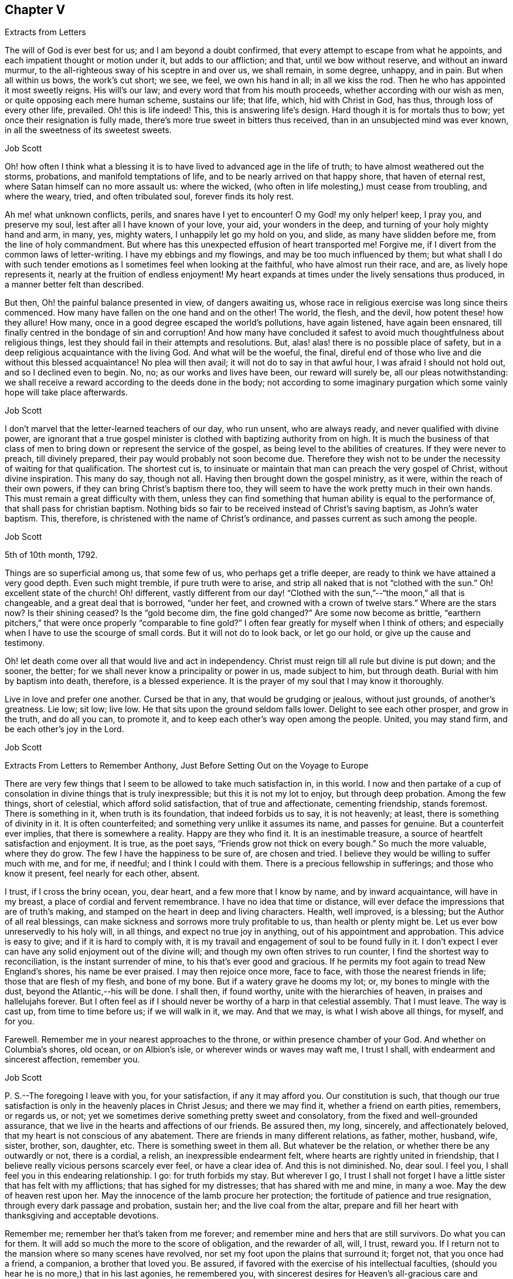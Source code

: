 == Chapter V

Extracts from Letters

The will of God is ever best for us; and I am beyond a doubt confirmed,
that every attempt to escape from what he appoints,
and each impatient thought or motion under it, but adds to our affliction; and that,
until we bow without reserve, and without an inward murmur,
to the all-righteous sway of his sceptre in and over us, we shall remain, in some degree,
unhappy, and in pain.
But when all within us bows, the work`'s cut short; we see, we feel,
we own his hand in all; in all we kiss the rod.
Then he who has appointed it most sweetly reigns.
His will`'s our law; and every word that from his mouth proceeds,
whether according with our wish as men, or quite opposing each mere human scheme,
sustains our life; that life, which, hid with Christ in God, has thus,
through loss of every other life, prevailed.
Oh! this is life indeed!
This, this is answering life`'s design.
Hard though it is for mortals thus to bow; yet once their resignation is fully made,
there`'s more true sweet in bitters thus received,
than in an unsubjected mind was ever known, in all the sweetness of its sweetest sweets.

Job Scott

Oh! how often I think what a blessing it is to have
lived to advanced age in the life of truth;
to have almost weathered out the storms, probations, and manifold temptations of life,
and to be nearly arrived on that happy shore, that haven of eternal rest,
where Satan himself can no more assault us: where the wicked,
(who often in life molesting,) must cease from troubling, and where the weary, tried,
and often tribulated soul, forever finds its holy rest.

Ah me! what unknown conflicts, perils, and snares have I yet to encounter!
O my God! my only helper! keep, I pray you, and preserve my soul,
lest after all I have known of your love, your aid, your wonders in the deep,
and turning of your holy mighty hand and arm, in many, yes, mighty waters,
I unhappily let go my hold on you, and slide, as many have slidden before me,
from the line of holy commandment.
But where has this unexpected effusion of heart transported me!
Forgive me, if I divert from the common laws of letter-writing.
I have my ebbings and my flowings, and may be too much influenced by them;
but what shall I do with such tender emotions as
I sometimes feel when looking at the faithful,
who have almost run their race, and are, as lively hope represents it,
nearly at the fruition of endless enjoyment!
My heart expands at times under the lively sensations thus produced,
in a manner better felt than described.

But then, Oh! the painful balance presented in view, of dangers awaiting us,
whose race in religious exercise was long since theirs commenced.
How many have fallen on the one hand and on the other!
The world, the flesh, and the devil, how potent these! how they allure!
How many, once in a good degree escaped the world`'s pollutions, have again listened,
have again been ensnared, till finally centred in the bondage of sin and corruption!
And how many have concluded it safest to avoid much thoughtfulness about religious things,
lest they should fail in their attempts and resolutions.
But, alas! alas! there is no possible place of safety,
but in a deep religious acquaintance with the living God.
And what will be the woeful, the final,
direful end of those who live and die without this blessed acquaintance!
No plea will then avail; it will not do to say in that awful hour,
I was afraid I should not hold out, and so I declined even to begin.
No, no; as our works and lives have been, our reward will surely be,
all our pleas notwithstanding:
we shall receive a reward according to the deeds done in the body;
not according to some imaginary purgation which some vainly hope will take place afterwards.

Job Scott

I don`'t marvel that the letter-learned teachers of our day, who run unsent,
who are always ready, and never qualified with divine power,
are ignorant that a true gospel minister is clothed
with baptizing authority from on high.
It is much the business of that class of men to bring
down or represent the service of the gospel,
as being level to the abilities of creatures.
If they were never to preach, till divinely prepared,
their pay would probably not soon become due.
Therefore they wish not to be under the necessity of waiting for that qualification.
The shortest cut is,
to insinuate or maintain that man can preach the very gospel of Christ,
without divine inspiration.
This many do say, though not all.
Having then brought down the gospel ministry, as it were,
within the reach of their own powers, if they can bring Christ`'s baptism there too,
they will seem to have the work pretty much in their own hands.
This must remain a great difficulty with them,
unless they can find something that human ability is equal to the performance of,
that shall pass for christian baptism.
Nothing bids so fair to be received instead of Christ`'s saving baptism,
as John`'s water baptism.
This, therefore, is christened with the name of Christ`'s ordinance,
and passes current as such among the people.

Job Scott

5th of 10th month, 1792.

Things are so superficial among us, that some few of us, who perhaps get a trifle deeper,
are ready to think we have attained a very good depth.
Even such might tremble, if pure truth were to arise,
and strip all naked that is not "`clothed with the sun.`"
Oh! excellent state of the church!
Oh! different,
vastly different from our day! "`Clothed with the
sun,`"--"`the moon,`" all that is changeable,
and a great deal that is borrowed, "`under her feet,
and crowned with a crown of twelve stars.`"
Where are the stars now?
Is their shining ceased?
Is the "`gold become dim, the fine gold changed?`"
Are some now become as brittle,
"`earthern pitchers,`" that were once properly "`comparable to fine gold?`"
I often fear greatly for myself when I think of others;
and especially when I have to use the scourge of small cords.
But it will not do to look back, or let go our hold, or give up the cause and testimony.

Oh! let death come over all that would live and act in independency.
Christ must reign till all rule but divine is put down; and the sooner, the better;
for we shall never know a principality or power in us, made subject to him,
but through death.
Burial with him by baptism into death, therefore, is a blessed experience.
It is the prayer of my soul that I may know it thoroughly.

Live in love and prefer one another.
Cursed be that in any, that would be grudging or jealous, without just grounds,
of another`'s greatness.
Lie low; sit low; live low.
He that sits upon the ground seldom falls lower.
Delight to see each other prosper, and grow in the truth, and do all you can,
to promote it, and to keep each other`'s way open among the people.
United, you may stand firm, and be each other`'s joy in the Lord.

Job Scott

Extracts From Letters to Remember Anthony, Just Before Setting Out on the Voyage to Europe

There are very few things that I seem to be allowed to take much satisfaction in,
in this world.
I now and then partake of a cup of consolation in divine things that is truly inexpressible;
but this it is not my lot to enjoy, but through deep probation.
Among the few things, short of celestial, which afford solid satisfaction,
that of true and affectionate, cementing friendship, stands foremost.
There is something in it, when truth is its foundation, that indeed forbids us to say,
it is not heavenly; at least, there is something of divinity in it.
It is often counterfeited; and something very unlike it assumes its name,
and passes for genuine.
But a counterfeit ever implies, that there is somewhere a reality.
Happy are they who find it.
It is an inestimable treasure, a source of heartfelt satisfaction and enjoyment.
It is true, as the poet says, "`Friends grow not thick on every bough.`"
So much the more valuable, where they do grow.
The few I have the happiness to be sure of, are chosen and tried.
I believe they would be willing to suffer much with me, and for me, if needful;
and I think I could with them.
There is a precious fellowship in sufferings; and those who know it present,
feel nearly for each other, absent.

I trust, if I cross the briny ocean, you, dear heart, and a few more that I know by name,
and by inward acquaintance, will have in my breast,
a place of cordial and fervent remembrance.
I have no idea that time or distance,
will ever deface the impressions that are of truth`'s making,
and stamped on the heart in deep and living characters.
Health, well improved, is a blessing; but the Author of all real blessings,
can make sickness and sorrows more truly profitable to us,
than health or plenty might be.
Let us ever bow unreservedly to his holy will, in all things,
and expect no true joy in anything, out of his appointment and approbation.
This advice is easy to give; and if it is hard to comply with,
it is my travail and engagement of soul to be found fully in it.
I don`'t expect I ever can have any solid enjoyment out of the divine will;
and though my own often strives to run counter,
I find the shortest way to reconciliation, is the instant surrender of mine,
to his that`'s ever good and gracious.
If he permits my foot again to tread New England`'s shores, his name be ever praised.
I may then rejoice once more, face to face, with those the nearest friends in life;
those that are flesh of my flesh, and bone of my bone.
But if a watery grave he dooms my lot; or, my bones to mingle with the dust,
beyond the Atlantic,--his will be done.
I shall then, if found worthy, unite with the hierarchies of heaven,
in praises and hallelujahs forever.
But I often feel as if I should never be worthy of a harp in that celestial assembly.
That I must leave.
The way is cast up, from time to time before us; if we will walk in it, we may.
And that we may, is what I wish above all things, for myself, and for you.

Farewell.
Remember me in your nearest approaches to the throne,
or within presence chamber of your God.
And whether on Columbia`'s shores, old ocean, or on Albion`'s isle,
or wherever winds or waves may waft me, I trust I shall,
with endearment and sincerest affection, remember you.

Job Scott

P+++.+++ S.--The foregoing I leave with you, for your satisfaction, if any it may afford you.
Our constitution is such,
that though our true satisfaction is only in the heavenly places in Christ Jesus;
and there we may find it, whether a friend on earth pities, remembers, or regards us,
or not; yet we sometimes derive something pretty sweet and consolatory,
from the fixed and well-grounded assurance,
that we live in the hearts and affections of our friends.
Be assured then, my long, sincerely, and affectionately beloved,
that my heart is not conscious of any abatement.
There are friends in many different relations, as father, mother, husband, wife, sister,
brother, son, daughter, etc.
There is something sweet in them all.
But whatever be the relation, or whether there be any outwardly or not,
there is a cordial, a relish, an inexpressible endearment felt,
where hearts are rightly united in friendship,
that I believe really vicious persons scarcely ever feel, or have a clear idea of.
And this is not diminished.
No, dear soul.
I feel you, I shall feel you in this endearing relationship.
I go: for truth forbids my stay.
But wherever I go,
I trust I shall not forget I have a little sister that has felt with my afflictions;
that has sighed for my distresses; that has shared with me and mine, in many a woe.
May the dew of heaven rest upon her.
May the innocence of the lamb procure her protection;
the fortitude of patience and true resignation, through every dark passage and probation,
sustain her; and the live coal from the altar,
prepare and fill her heart with thanksgiving and acceptable devotions.

Remember me; remember her that`'s taken from me forever;
and remember mine and hers that are still survivors.
Do what you can for them.
It will add so much the more to the score of obligation, and the rewarder of all, will,
I trust, reward you.
If I return not to the mansion where so many scenes have revolved,
nor set my foot upon the plains that surround it; forget not, that you once had a friend,
a companion, a brother that loved you.
Be assured, if favored with the exercise of his intellectual faculties,
(should you hear he is no more,) that in his last agonies, he remembered you,
with sincerest desires for Heaven`'s all-gracious care and protection over you.
And when I am gone forever, though the tear be wiped from your eye,
live in your heart the never dying friendship; and let the evidence of its immortality,
flow down upon his tender and bereaved offspring.

Job Scott

I rejoice with joy unspeakable, and, in the depth of gratitude, I bless my God,
that this day, while I was steadfastly endeavoring to stand faithful,
and keep my foot on all that would divert from his counsel, he has, in a way unexpected,
given me the victory, and bruised Satan under me.
My trials have been many and various.
Almost every way that could be conceived, has my path been straitened.
On the right hand and left, the lion has roared.
My friends have felt little of my anxiety.
Joseph`'s brethren saw the bitterness of his soul, and had no compassion;
mine have seemed to have very little sight or sense of my deep probations.
Perhaps my God left them to insensibility for my trial and improvement.
May they be gathered into that, wherein nothing will be laid to their charge.
May the blessings of Heaven be showered upon them, as they draw near, and wait for them.
My heart feels nothing of unfriendly resentment.
Though my passage be lengthened by their delayings;
though I see tremendous roarings of the elements, that might have been avoided; or,
though the waves should close upon me forever,
I pray the God and Father of our Lord Jesus Christ, to be with, comfort,
and preserve them.

Job Scott

To Daniel Anthony, and Family

Boston, 28th of 11th month, 1792.

Dear parents, sisters etc.,

I am well and cheerful, at Boston;
expect Thomas Arnold and Smith Brown will leave me this morning, and return home.
The ship sails not till next third-day; perhaps not then.
I expect to go to Lynn tomorrow or next day, and may stay till second-day.
I feel for you.
There is a possibility, and is there not a danger of too great sensibility of oppressive,
injurious, or overbearing treatment?
Is it not best to submit all to God, trust firmly in him,
and think as well as possible of all,
especially all who have really some good things found in them?
"`Father, forgive them,`" etc.,
is the language at heart feelingly and sincerely of everyone that
is Christ`'s. It is comfort to him who feels the disposition;
and it gives him the best of all victories, over his enemies.
"`Amor omnia vincit.`"
"`Love conquers all things.`"
It is the mark of discipleship; the saint`'s cement among themselves;
and their conquest over the very spirit of oppression.
A word to the wise is enough.
I rejoice that this great lesson is in good degree learned by several of you,
whom I dearly love; but we need often to learn it over, and get deeper in it;
for nature is revolting back to its old bias and feelings.
I very sincerely wish you the enjoyment of Heaven`'s best and richest blessings,
and commending you all to God, with fullness of unabated affection, remain yours, etc.,

Job Scott

To Daniel Anthony, and Family

Boston, 4th of 12th month, 1792.

Dear father, etc.,

Yesterday I returned from Lynn, where I went on sixth-day last.
Friends there and here are mostly well; so am I, and more cheerful than I expected,
though I feel like "`a worm and no man.`"
My mouth was not opened in their large meeting at Lynn.
I don`'t find that my will ordered it, but believe it was ordered well.
Mark and captain Glover say, the ship will sail tomorrow, wind and weather favoring.
Its name is the Mercury.
I have no doubt of comfortable accommodations on the passage.
No great things are needful for me.
Give my love to father Scott, and tell him I have thought much of him, since I left home,
and wish him comfort in his old age, and a mind truly resigned.
May the Lord be with him.

And dear parents,
I feel desirous to express a willingness that you should
avail yourselves of every advantage on the place,
which you think will not injure the estate.
I don`'t know that mentioning this can be of any use, but it rested with me.

Live all in love; speak kindly and tenderly to each other.
Soft expressions turn away wrath, and endear friendship.
Trust in God.
It is not formality, or words of course, to say, he is a never-failing helper.
Have recourse to his all-sufficiency, and readiness to assist, on every trying occasion.
I would trust in him, even though he were to slay me;
even if my own imprudence were to plunge me into sorrow and difficulty.
I have none in heaven or earth to rely upon besides him.

Men are almost ever changing.
The man most attached to us today, tomorrow may set up a cry against us;
may undermine and forsake us; may speak fairly to us, and retain our confidence,
yet treacherously and slyly insinuate something against us.
On the other hand, one that even seems to persecute us, and delight to oppress,
may pluck us out of difficulty; may soften, relent, and kindly embrace us.
Let then our eye be to him, who turns hearts "`as streams in the south.`"
Let us not be too much pleased with the smile of mortals,
nor let their sourest frowns depress, or in any degree perplex or vex us.
Let us not think them much the better for favoring, nor much the worse for opposing us.
God teaches us, if we are docile, in all these things, to see him,
the only ground and source of stability, goodness, and consolation,
and to despair of it from every other quarter.
Here he becomes our "`all in all.`"
Here, we become "`complete in him.`"
Here we repose secure, above the fear of contingencies,
(except as influenced by our own deviations,) and rest satisfied in ourselves,
through the aid of Omnipotence, beyond the noise and strife of archers.

Don`'t forget me in any of my painful peregrinations.
I trust you will not be forgotten by me.
I feel you near, in endeared relationship,
and that not confined to the outward connection; the best of it is invisible.
Many waters cannot quench, nor floods drown, nor time, I trust, nor distance, erase it.
I don`'t feel as if I was straining points, or trying to exceed reality,
and living sensation.
It is but the effusions of the heart I am expressing; and these need no decoration.
From the heart they flow sincerely; and therefore I rely upon it,
they will find their counterpart in yours;
and that we shall live in each other`'s remembrance.
And may the arms of Omnipotence sustain us.

Let me hear from you as soon and as often as you well can, and inform me your state,
and material occurrences; and how it is with all my dear little motherless, and now,
as it were, fatherless children.
But have they not fathers and mothers provided?
Yes: blessed forever be the name of the Lord.
He is rich in mercy, and plenteous in provision for his servants.
My very soul is humbled in me; my heart affects my eyes, in contemplation of his goodness.
I feel no worthiness in me, of the many favors vouchsafed.
"`With my staff, (said Jacob,) I passed over this Jordan,`" etc.
Oh! the passage at Jordan!
Oh! the probation, at the river of judgment!
God only knows the provings and perils of his people.
They are judged of very superficially by thousands, who assume the seat of judgment;
who think they know; and who even can with the left hand,
fling stones to a hair`'s breadth, and not miss.
And yet, alas! they know not how he proves his at Massah,
nor after what sort he strives with them at the waters of Meribah.
What you know of these things, my dear relatives, under that roof,
in your own experience and provings, know for yourselves; and God also knowing them,
be therewith content.
He sees every falling tear; and every sigh his holy ear will hear;
and our safety in tribulation may be much greater, in hidden obscurity,
veiled from the penetration of mortals, than in exposure to their notice and caressings.

I have much exceeded the length of my expectations;
and in near and affectionate remembrance, I here may close,
wishing you the blessings of Heaven, and a hearty and fervent farewell.
Yours, etc.

Job Scott

P+++.+++ S.--My love to Friends.
I expect to sail in a day or two.
The Lord on high is mightier than the sound of many waters.

To Remember Anthony, Providence

Boston, 12th month 4th, 1792.

Beloved sister,

Though I feel you included in the address of my heart this day to our dear parents,
and also the rest of my dear sisters and brothers,
yet I may express my desires for your firm unshaken reliance on All-sufficient Goodness.
Rich in mercy towards you, has been the infinite Jehovah,
and if he yet lead you through straits, perils, sinkings, and deep probations,
Oh! trust in him forever, and do not allow his wonders ever to be forgotten.
His arm has been made bare for your deliverance.
The sea has been divided for your passage;
you have trod on dry ground through the midst thereof.
"`Jordan was driven back.
The mountains skipped like rams,`" etc.
Hold fast, therefore, the beginning of your faith and reliance steadfast to the end,
and then I trust he will be with you through all.

Be good to Ruthy and James; but not too good.
Indulgence may ruin them.
Don`'t cast away your little James in adopting his little sister.
You accepted her at last with open and broken heart.
Have her therefore as your own, till I return, if I ever do so, if not, keep her.
If I return, keep her, or return her, according to your good pleasure.
Have an eye to all her brothers and sisters.
Watch over and advise them for their good.
Write to them, and desire father, Joseph, Richard, and Alice, to write to them.
Keep up the acquaintance and affection.
Encourage them to learn, and when they can write,
encourage them to write to you and the family,
and to tuck a line in for me when some of you are writing one.
And let me hear from you by a line,
and tell my dear brothers and sisters a line from them will be truly acceptable.
Tell dear sister Alice I crave her kind care and attention to the dear children.
Don`'t forget my dear old father; be good to him, be kind to him, you and all of you,
and make him comfortable.
I trust you will be faithful in this, and I rejoice in the confidence of it.
May his old age be happy!
May his knowledge of God be increased,
and the blessing of Heaven be on you for your kindness to him.
Teach the children to love and respect him.
Teach them civility to all persons, and tenderness to all creatures.

I enclose a little piece called The Birds`' Nest, in substance,
from a book entitled The Children`'s Friend.
If you think it will inspire compassion into their hearts, let them hear it,
or have a copy of it.
The verses On a Child in the Cradle, I took from the same book.
My simplicity may excite a smile, but truly my heart was touched in reading them;
so I copied them for you.
They may be better for the children to learn, than some that children do learn.
I desire you to do a little at teaching them to read.
I hope you may not be a loser by any care bestowed on them.
But above all bring them along in the nurture and admonition of the Lord.

My dear love to all my children, and to my two little sisters.
Bid them be good girls.

Dwell deep in the holy root, and therein you will,
as is your brother`'s ardent wish for you, dear sister, fare well.
Your affectionate brother and friend in the travail of the gospel,

Job Scott

To Daniel Anthony and Family, Providence

Dunkirk, 7th of 1st month, 1793.

Dear father, mother, etc.

Having, through the kind providence of a gracious God, arrived safe here,
the day before yesterday, I now give you an account of my voyage.
We sailed from Boston 5th of last month, and I got here the 5th of this.
The ship had not, till just now, got into harbour.
The very first night from Boston, the cry was, "`All hands ahoy.`"
They were soon all on deck, and the ship put about to return to the harbour;
for she proved very leaky; and the leak rapidly increasing, that is,
from 100 to 600 strokes an hour, in the course of a few hours.
The captain, mates, and crew, were alarmed.
But she soon leaked less on this tack; and they put about again, and stood out to sea.
She still leaked much when put about;
next day the captain and several men searched on the outside,
but could not find the leak.
After awhile it moderated,
when returning cheerfulness glowed in the countenances of captain, mates, and men.

Sixth-day, 7th of the month, the leak greatly increased, to near 1,000 strokes an hour.
Sadness again resumed its empire over the countenances of the crew.
The captain knew not what to do.
At length, he put about again, and sailed homeward.
The weather was pretty rugged all the time of this increasing leak,
and part of the time stormy.
After awhile the captain had a hole cut through the second deck,
and searched inside for the leak, and soon found it,
being an open augur bole of about an inch and half augur, at the ship`'s stern,
so high up as not to leak constantly.
This being stopped, the number of strokes was soon reduced to 25 an hour.
Oh! what a change of countenance this wrought.
All soon seemed as if they had forgotten all their sorrows.
They put ship about, and went to sea in earnest.

Second-day 10th of the month, the wind arose,
and roared tremendously all night and all next day and night.
The men tied up the sails, lashed the helm, and lay to,
or let the ship drift in the wind and waves.
About the middle of the time,
the captain said he had not seen so violent a gale
of so long continuance for eight years.
So said the rest.
All said it was truly terrible, but we had sea room enough--a great consolation.
It stormed near all the time; but most violently the last night.
This night, I assure you, the storm and wind were dreadful.
Fowls died; the one sheep, though between decks, nearly died; several spars broke loose,
and were lost, though pretty strongly lashed; and a good new whale boat on deck,
well lashed, was much broken.

Oh! the rising surges of the breaking, foaming waves!
Oh! the rocking, pitching, rolling, of our ship!
I thought of Addison.
"`When wave on wave, and gulf on gulf, overcame the pilot`'s art.`"
But as the scene was new to me, my description may be thought to border upon exaggeration.
However, blessed be the Strength of Israel, my only hope, my only stay, I felt resigned,
and stilled and stayed through all; though very little light shined sensibly on my heart,
now, or at all during the whole voyage.
But I saw God`'s wonder in the mighty waters.
It seemed at times as if the briny waves would soon swallow us up;
yet I never really lost my confidence,
for all this was no more than for months I had firmly expected to meet with.
You know it was sealed on my soul, that the loud roar of wind,
and the dread rolling of the waves, would awfully attend my passage.
And now indeed it proved my hold on Heaven.
I said in my heart, It is the Lord; let him fulfill his purposes.
Let him do just what he will with me, in time and in eternity.
Nothing else beside his holy will can ever be good for me;
and why should I wish even the most disagreeable parts of it averted, mitigated,
or shortened.
I thought I had had his holy promise who cannot lie,
that I should live through these dreadful tossings on the bosom of the ocean,
and once more set my foot on firm ground, yes, bless his holy name,
in wonders yet to come on shore.

I cannot say, I had no reasonings in regard to the divine superintendency;
but I well remembered the clearness of prospect wherein I had,
even before I went into Connecticut, seen this dispensation on the ocean.
I also livingly remembered the holy warmth, energy,
and assurance that attended the promise of safety through all;
and though it was now the divine will that the evidence
of divine things should be low in my mind,
yet I could not cast away my confidence.
Indeed, low as the evidence was now as to Deity itself,
I yet seemed almost or quite certain, that if the Lord lives,
and if I had ever known his holy word at all, I surely had had it, and might rely on it,
in this instance.
Here my foot fixed; and my all I surrendered up to his disposal,
not once wishing myself on shore, nor in another vessel:
for I never had even hoped to escape this tempest, for good part of a year before.

Fourth-day, 12th, about noon we got under sail again,
though still the roar of elements with awfulness remained.
We got on slowly for about twelve days from Boston, then had good, fresh, fair winds,
and made good speed, till we got soundings in the English Channel.
Second-day, 31st, afternoon, we made the Lizard.
Third-day, 1st month 1st, 1793, soon after midnight, just as new-year commenced,
we had another fresh strong gale, with rain till near night this day.
This was awful, but trifling to the other.
After this, calms and contrary winds, and, about Calais, contrary tides detained us.
At length we cast anchor, on seventh-day, the 5th, just a month from Boston,
not in the road, but about four miles from the harbour.
Anxious to be with Friends next day at meeting,
I went on board a pilot boat among Flemmings and French, all strangers,
and got safe to dear William Rotch`'s, where I now write, and am very kindly entertained:
he and his family all well.
Benjamin and wife in London.

We had scarcely any sunshine the whole passage, but much wet.
I never was very sea-sick, yet scarcely ever ate with much relish;
I seldom wished to eat at all, but ate to live, and ate enough to nearly keep my flesh.
Slept almost not at all, many nights: on the whole,
I might sleep a third of what was usual,--I think not more.
The ship rolled abundantly.
I feel and see the motion yet disagreeably.
The house seems going up and down continually, but I am otherwise very well,
and have been throughout.
I have great satisfaction in being here.
Was at meeting yesterday, and rejoiced in moderation,
in hopes the spring of life was not finally closed;
though I had scarcely felt it on the passage,
nor seen that I could ever again set one foot before the other;
yet my faith never quite failed me.
I had some deep provings, wherein all former experience failed to prevent great sinkings.
Oh! thought I, at a few broken seasons, if I ever again set foot on Columbia`'s shore,
and those I left beneath my humble shed are living,
we surely shall mingle tears in remembrance and relation of our adventures,
during absence; at least what my eyes have seen, and heart has felt,
will never be forgotten.
I don`'t see which way I may go from here yet; perhaps none for some days,
or till my head is a little settled.
My love is not on the decline to any of you.
Please communicate it as from my heart to my own dear father, all my dear children,
brothers and sisters, relations and friends.

12th. It is just a week since I got to Dunkirk, and here I am yet, well in health,
my head well settled,
though my mind has been sunk even into the contemplation
of almost immediate return to your land;
but my prospects begin to grow more pleasant.
I expect to leave here on second-day for Dover, and likely soon for London.
Dear William Rotch, and Robert Grubb, a choice living Friend of Ireland, now here,
I expect will be my company.
William I think will spend some time with me if I stay in England,
but not go into Ireland.
At present I can see no further than London, and it would not be strange to me, if there,
and thereabout, I should spend the winter; though I think,
if I had got away according to my own prospects, opened, I still trust,
in the light of Israel, my way might have opened early into Ireland.
But I resign all, and am, in fullness of love, yours, etc.

Job Scott

P+++.+++ S.--Do write me as soon as well may be.

To Remember Anthony

Dunkirk, 7th of 1st month, 1793.

Dear sister,

I feel nearly excused from writing you at this time,
as I have written largely to father and the family.
There, please to read my unabated regard for you all.
It is low water with me, but I may inform you,
that you have had a place of feeling remembrance with me,
in all my tossings on the mighty ocean.
Oh!
I think you can have but a faint idea of the awfulness of
the tremendous scene I have described in my letter to father.
But what are all the tossings our bodies can endure?
Or what matter where, when, or how they moulder into dust, if so it may be,
that the part which cannot die be united with the one eternal source of all good?
Utter annihilation is the most dreadful to me of all possibilities.
I can with more consolation endure the idea of a degree of eternal pain,
than of total extinction.
And unworthy as I feel myself of the smiles of Heaven,
there are but very few moments when the evidence of immortality is strong in my soul,
but that I can look forward towards future existence with divine consolation.
I as much depend on receiving the just reward of all my works,
as I depend on life out of this body.
But there is nothing in the idea of a full recompense for all my misconduct,
that is at all terrifying, when I look towards futurity.
But, Oh! "`abhorred annihilation!`" what is it can possibly give it,
even to the most abandoned mortal, such "`dreadful charms?`"

Whenever I am assured the Lord lives, as, blessed be his name, I sometimes am,
and have the living evidence that "`souls can never die,`" there
is nothing in all the possible determinations of the divine will,
that I can fear.
In short I then find nothing to fear but the deviations of my own will;
and nothing to hope or wish but the complete accomplishment
of the divine will in all things.
And in proportion as mine becomes swallowed up in the divine, I find,
as William Law expresses it, "`every day has lost all its evil.`"

This manner of communication was altogether unexpected; and whether it be for your sake,
or any other in the family, I know not.
May God Almighty hold you and me, and all his own, in his holy hand forever.
May we, and all we love, live near, and yield wholly to him,
and then we are sure of "`possessing all things.`"
This is my prayer to Heaven, dear sister, for you, and for us all;
and I scarcely know another wish for anything in the universe.
"`All else beneath the sun, God knows if best bestowed or not, and let his will be done.`"

Remember me to all my dear little motherless children.
Be kind to them; cultivate them.
Bring them forward in God`'s holy fear, and in reverence of his inward appearance.
Live all in love.
I must now close; and I do it in fullness of sincerest brotherly affection,
resting your still often and deeply exercised friend and brother,

Job Scott

To Moses Brown, Providence

Dunkirk, 1st month 7th, 1793.

Dear Friend,

I arrived here in good health, except the effects of motion at sea,
the day before yesterday having been as well during the passage,
(which was from the 5th of last month, to the 5th of this,) as the sea would permit.
In the forepart of the passage we had an awful gale and storm for two whole nights,
a day and nearly a half; another we had in the English channel, but lighter.
Except these and an alarming leak, just after we got out of sight of land,
which was found and stopped, we had a favorable passage,
though scarcely any clear sunshine, or but little, the whole voyage,
and a good deal of wet weather.
My mind has been quiet through all,
though I have little more than just to live by faith and not by sight.

I rejoiced a little in Friends`' small meeting here, yesterday; and find,
(so far as experience can find and I have proved,) the Helper of the helpless is omnipresent.
I met with him in Dunkirk, to my comfort,
though but few here may have a very sensible acquaintance with him.
I am well satisfied in being here, but see little or nothing forward yet;
I find my regard for Friends at home does not decrease by absence,
nor by distance from them; though I can say but little now,
of anything more than good wishes.
If your wife is living, please to let her know I have not forgotten her afflictions,
but am assured all works good, that is well borne and improved.

If Friends inquire after me, tell them I yet love the brethren;
but I see no way to name particulars.
I think I have felt sincere desires for a growth in the divine life,
in our Monthly Meeting; but my prayers have been, I hope not selfishly, though mostly,
for myself, my own preservation, direction, and safe movements.
It is low water, where my mind is now nearly aground;
yet faith and patience abide with me, steadfast companions.
I have but one wish respecting myself in time past, and but one for time forward:
that I had been, and that I may be, singly observant of, and devoted to,
the manifestations of the divine will, comprehends all my desires at present.
As to all temporal enjoyments or sufferings, "`your will,
O my great and gracious God! be done forever,`" is all I ask about them.
The visitations of his Holy Spirit to my dear little children,
and their early subjection thereto,
weighs inexpressibly more with me than all earthly acquisitions.

Job Scott

To Remember Anthony, Providence.

First-day evening, 1st month 13th, 1793.

Dear sister,

I am yet at Dunkirk, well, and well relieved.
For after a favored, open time at meeting today,
we appointed a meeting at six o`'clock this evening;
in which the stone was so rolled from the well`'s mouth,
that I expect to leave here tomorrow morning at eight, which is sunrise here;
and I expect to go, clear of the place, which I have not been before.
Dear Robert Grubb is a living, lovely Friend.
The journal of his dear deceased wife, Sarah, is just out of the press; an excellent,
instructive book.
Some passages of it I wish to send you,
as I think they might greatly encourage you to yield up,
in full faithfulness to all the Lord`'s holy requirings;
but I have no time to transcribe them.
It may be, from England, I shall try to send you and the family, one of the journals.
Be that as it may, there is nothing I desire more feelingly for you, than faithfulness,
and full dedication to the Lord`'s call and appointment.
If that takes place and continues, I shall rejoice, if I live to see your face again,
to behold you shining in the beauty of holiness,
and grown strong in the name of the Lord.

Farewell, farewell, says your affectionate, and at the same time, consolidated,
though often stripped and deeply tried, brother,

Job Scott

To Daniel Anthony and Family, Providence

London, 28th of 1st month, 1793.

Dear father, mother, etc.,

A vessel being to sail tomorrow for New York, I am not easy to omit writing,
though I lately wrote you and Moses Brown, from Dunkirk.
This will likely come to hand first,
as no vessel was expected to sail from there for America till towards spring,
but as in that I gave a pretty large account of my voyage,
and the tremendous things seen on the bosom of the deep, I omit repeating it.
I lived through it all, supported by unfailing help,
and came to this great metropolis last sixth-day,
the 25th. Crossing from Calais to Dover, I took a great cold,
and was very ill at Dover several days,
so that last second and third-day I was a house-keeper, but on fourth-day,
by post-chaise, came to Rochester.
Fifth-day, stayed their meeting.
Sixth-day, came here, and attended the Meeting for Sufferings,
and also two sittings of it on seventh-day.

Yesterday attended Gracious-street and Devonshire-house meetings;
bound fast in silence in both,
as again today in the morning meeting of ministers and elders; though I was helped,
in two of the sittings of the Meeting for Sufferings, to break through the cloud,
and rise above the too superficial spirit in which far too
many of the members are thinking to build up Zion.
They will never be strong men in the Lord till they know that forward,
always ready spirit, more limited and subjected;
and I obtained great relief in faithfully telling them so.
Some of them mind little what a poor New England man thinks and says.
They are rich, wise, full, and would seem to know all things, as it were;
but truth was over them at last:
and yet I see little prospect of much room for me among them.
I think it would be as welcome to my natural will, to live on bread and water,
among my dear friends in New England,
as to continue under the painful weight of what a
part of the time I feel in this great city.
However, there is a living remnant here that my soul truly loves;
and if the great Father of the family pleases, he can and will open the way: if not,
my will is still in submission,
and in the midst of deepest trials I have nothing to complain of.

I lodge at deaf John Elliot`'s, Bartholemew Close.
The family is kind, and so are Friends in general.
My cough is much mitigated, though still considerable;
but I am obliged to live sparingly in this climate
or I don`'t know that I could keep about at all,
but by and by I may get seasoned.
Dear William Rotch is agreeably with me; he bore me company from Dunkirk,
and may accompany me some time.
I see no way to leave here at present,
but may likely spend the winter in and about London, though I don`'t know.
Ireland lives with me, but the way is closed at present;
probably it might have been open, had I arrived some time sooner;
but I hope all will be well.
We are obliged to travel with passes from authority,
an alien bill having lately passed here requiring it.
Great preparations are making for war.
The Meeting for Sufferings have just addressed the king, or prepared an address,
wishing the prevention of human bloodshed, and just touching on the slave trade.
It is expected Parliament will, before long, again discuss the question of abolition,
but the event is wrapped up in uncertainty.

I feel that I am in my place and proper business,
though depths of trial and distress almost make me flinch, at seasons;
but I yield to divine allotment.
Love abounds in my heart, to you all.
Do please to express it affectionately to my own dear father, and all the family,
with my other relatives and friends, not by any means forgetting my dear little children;
they are often near my heart, where the rest of you are borne with me,
from place to place, in my travels.
May the everlasting Shepherd keep you, me, and them, forever,
and may my dear father Scott, so gather inward,
as to feel the evidence and fullness of divine life, before he closes with time,
and launches into awful and endless eternity.

From Dunkirk I wrote dear sister Remember.
I have now only to say to her, that it is my soul`'s fervent desire,
that she may be in all things, strictly faithful,
and consult no more with flesh and blood.
Faithfulness in the little, ensures rule over more,
and leads into the green pastures of life; may her feeding and rest be there,
beside the still waters, is my fervent prayer for her.
Do, dear father Anthony, Remember, and any of the family that can,
let me have a line from your hearts, as soon as may well be; tell me how you are,
how my dear babes are, and my relations and friends, and what else may occur.
From Dunkirk, I enclosed to Remember a line to Jesse Batty`'s wife.
If nothing in regard to any of her religious movements renders it quite unsafe,
do forward it.
I wrote it under some real engagement.
May nothing discourage her progress.

In the spiritual and natural relationship, I am still affectionately yours, etc.

Job Scott

To Daniel Anthony, and Family

London, 5th of 2nd month, 1793.

Dear father, etc.

I have been at London since sixth-day before last; have had a hard cold and cough,
but am now as well as usual.
See no way past here at present.
My way has been almost wholly shut up, till within a few days;
but begins gradually to open.
I sometimes rejoice in the subjection of my own will, though in a low state,
and under a weight of as great conflict and pressure as can well be rejoiced in.
Persuaded I am, that One sits at helm, and always guides the bark,
(so far as we resist not,) who knows what is best, and guides wisely;
putting on board but the necessary ballast; and therefore,
though if all movements were as painful as some, life would be almost insupportable;
yet as prosperity and adversity are set against each other,
and no aboundings come but through abasement,
I am helped at tunes to "`rejoice in tribulation,`" and neither in aboundings nor abasement,
am I so entirely swallowed up in my own state, as not to feel sensibly with you,
my dear relations, in your trials and wadings.

May you and I ever trust in the Lord,
and then we shall have a friend whose succours exceed all human aid,
and amply supply the lack of earthly treasures, and of friends among the mighty.
Yet let us not imagine we are more overlooked than we really are, among mortals.
I am sure all Christ`'s true disciples, are, so far as they are disciples,
friendly to each other, wherever they are known to each other as such;
and that which makes them cold and jealous, is not in the root of true discipleship.
Oh! what a long and painful wilderness many make for themselves,
by declining a complete burial, and planting with Christ in the likeness of his death.
But, alas! till this is known there never will be
a full arising in the likeness of his resurrection.

I wrote you from Dunkirk, and once before, (via New York,) since I came to London;
to those letters I refer you for some particulars.
The chief of this, I write the day after the date, i. e. 4th, evening.
Yesterday I was at Devonshire-house Monthly Meeting, quite shut up,
unless a little in discipline.
Today rejoiced in the dominion of life over all,
in the Monthly Meeting of Grace-Church-street; at both these houses,
I had before been a silent and uncomplaining pilgrim.
They do their business with great dispatch; and do it very well, as much in an hour,
I think, as sometimes takes us six,
though once in a while they get caught in the striving state a little,
and then they act like us.
There is in London and Westminster, a considerable number of precious Friends,
male and female; the more I dip with them the better I like them and love them.
They are lenient in their feelings towards offenders, yet valiant for the discipline.
Some of them are in need of a little more reducing;
but Master is overturning in them for their good:
and they bid fair to be perhaps more than a little useful.

If you see dear sister and brother Lapham,
please give my dear love to them and their children,
and tell them I hardly gain time to write you.
The same to brother and sister Hazard; brother and sister Spencer;
and Peter and Sarah Hoxsie; my love is to them all, and all theirs,
and livingly to all my own dear children.
Oh! don`'t you forget them, they are yours, as well as mine:
have an eye to them and take a kind notice of them.
If way opens, I hope dear sisters Remember and Alice, will not omit to go and see them,
and cultivate the acquaintance and relationship.
Their dear mother`'s removal, I hope will never lessen their regard for you,
nor yours for them.
The relationship, to me is precious; I feel you near my heart:
and as to the two dear lambs in your immediate keeping,
what shall I say more than I have said?
Watch over them as those that must give account to God,
and let dear sister Remember have all the satisfaction in esteeming little Ruthy her own,
that she could have, had I left home to return no more, and had given her to her:
though I see nothing, but I may yet greet you face to face, on loved Columbia`'s shore:
how soon is not mine now to have scarcely any idea of.
If any of my relatives are removed by death, or married, please tell me.
Do write to me, any of you that can, and tell my friends I cease not to love them.
Dear father Scott, has a near place in my heart.
I feel more and more for him; may his dwelling be in the holy life of truth.
In more than natural affection, I remain steadfastly yours.
Farewell.

Job Scott

To Daniel Anthony, and Family

London, 23rd of 2nd month, 1793.

Dear father, etc. etc.

I wrote from Dunkirk, and twice from this great city, before now.
From here, the first went in a ship for New York, the other to Philadelphia;
this I expect will go for Boston.
I am yet detained here, though I see little service in it,
unless to pluck up by the root, again and again, every sprout of my own will,
and make me have no choice as a creature.
My path is in the very depth of extreme abasement.
I even despair of conveying more than a faint idea of it.
I can very rarely rejoice, unless in agony; and scarcely know how to hold up my head.
I have had a few good times here; but all seems shut up again,
and I go from meeting to meeting, dumb with silence; and were that all,
it would be very tolerable, for I don`'t covet to be heard.
But, Oh! the inward shutting up, and withholding of almost all consolation from me!
Oh! the darkness that may be felt!
I seem as blind as night, or nearly so.
I see no way at all from this place,
and yet I can scarcely think I am to be here much longer this time,
though I don`'t know but I mast stay here a wonder and a gazing stock.
If so, I wish to bow to it; and to each bitter dispensation.
Perhaps drinking the very dregs is no more than is best for me.

I am very apprehensive that my detention in New England,
has put me by the first right time for Ireland.
That nation is much veiled to me at present, though I believe nothing was ever,
in all my life, more intelligibly, nor more powerfully sounded in the ear of my soul,
than my call to Ireland was, repeatedly day and night,
before I opened my concern to Friends.
And at the same time I was as clearly informed within,
that difficulty would be made about my seasonably getting away, and who would make it,
as almost ever I was beforehand, of any besetment;
and I have rarely ever seen any obstructions more clearly to arise from the toiling,
working will, and wisdom of man.
However, we are all to have our reward according to our works.
There is not the least spice of ill-will, or desire of retaliation alive in my heart,
that I am sensible of.
Be even in the time of my trial, when I was almost sure the detention was wrong,
I did travail inwardly with my God, for their deliverance from that mistaken wisdom.
May they learn by that occasion, to surrender their own wills to divine influence;
when that is the case, the great Lord of the family can soon seal a sense on one mind,
of the duty he enjoins another.
But it was permitted; if for some wise purpose, I know not yet, what it is;
though I thought in the time of it, it could not subject me to more pain,
than might be my necessary portion.

I have, a second time, been much unwell,
with a return and great increase of my cold and cough; I kept house some days;
but am now about again, though unwell.
This air affects my head and lungs much, and so my spirits suffer extreme sinkings,
almost too painful for me to describe.
Bread and water for life, with cheerfulness and good spirits,
would be at least a hundred fold more welcome, if best,
than my present drooping and depressed state.
If dear Thomas Arnold, after all his low spirits, cannot feel a small spark of sympathy,
I don`'t know who to expect it from, out of the one dear family,
and circle of other relatives; to the whole of whom, and other friends,
do give my love as opportunity favors.
Dear William Rotch is still acceptably with me, and may continue some time.
I desire to hear from you if heaven allows it to be so, as soon as well may be.
Do write me, and tell me how you get along, how my dear children are, my own dear father,
etc. etc. Let him know my love increases to him,
and may his increase to the blessed truth, in old age.
Amidst all my pangs and strippings, I now and then feel, and feel beyond all doubt,
that it is in true wisdom I am driven, or drawn, from dear New England.
In a great deal of love, I am yours, etc.,

Job Scott

To Remember Anthony, Providence

London, 2nd month 35th, 1793.

I am painfully journeying; my health is but low, and my spirits, perhaps,
never lower in my life, than much, yes, most of the time here.
When my head is lifted up above all adversity, it is through low plungings;
this was the case yesterday, in three meetings, and a sweet family visit.
Truth reigned over all; as again today, in the morning meeting of ministers and elders.
Yet, alas!
I droop again, but am trying to give thanks in all things.
Shall we murmur or repine at the necessary portion of pain, poverty, and sufferings?
Forbid it, gracious Heaven! and teach us in all to bless, "`nor least for the severe.`"
I am earnestly striving to give up all, bear all, and be and do just what,
and nothing but what, the will divine ordains; and often do I feel a fervent travail,
that this may be also your constant care and concern.
This world, with all its joys,
can never afford solid peace to one who has so evidently and feelingly seen its emptiness,
as, through the goodness of our God, you have often done.
Bitter I know your cup is often made, but may you drink it willingly,
and then your bitter water will be turned into wine.
Be faithful in all things, I beseech you, even unto death,
and then the crown of life will unfailingly be yours.

Do what you can for my dear children; teach them the fear and reverence of their Creator,
and of his inward appearance.
I wish them plain, but much more wish them solidly grounded in the inward work,
not making too much of any outside thing.
I hope you and +++_______+++ may find a little time to visit them,
and keep up the acquaintance and the love.
Do convey my heartfelt love and good wishes to them, so as they may feel it,
and to my dear father.
I ardently wish his last days may be his best, and that his end may be in peace.
I desire you, and the rest of you, to do what you can for his comfort.
May you all live in love, and increase in your love to the precious truth.
I much desire our meetings may be held, and business acted in the life.

And may the blessing of Heaven rest on the heads of our dear parents and their children.
Live so as to be a comfort to them in their declining years,
and amid all their probations and discouragements.
I feel them near, very near, even in that relationship,
which is beyond all outward affinity.

I begin to think I may pretty soon leave London,
but don`'t expect to leave my bonds and afflictions, long at a time, anywhere:
may they become more and more welcome to me, and work the end designed.
I scarcely expect any other satisfaction in life henceforward, than what is divine;
all else seems to forsake me: even health I have almost done expecting to enjoy.
I think my frail house is decaying, my nerves weakening,
and my lungs more and more clogging and failing.
But if favored with the divine presence, all will be well.

I am your fervently affectionate brother,

Job Scott

To Daniel Anthony, and Others

London, 23rd of 3rd month, 1793.

Dear father, mother, etc.,

This is my 5th letter, including one from Dunkirk.
I have not yet got quite away from London, though I have been out several times,
a few days at a time; so that I have been at very few meetings here for several weeks.
I seem to be getting released from the city by degrees.
Next week is to be Quarterly Meeting here; after that I may go into the country.
My health is greatly mended; my cough almost gone; my spirits, though often very low,
better than I expected when I wrote last; so that I get on rather more cheerfully;
my lungs or breast still a little sore.
My way is, at last, as open, I believe, among Friends and others, as is best,
and I have no distrust of the great Opener`'s sufficiency
and readiness in all future movements.
He doubtless may wisely shut up, and humble renewedly,
and bring into strict dependance on his openings;
and thus his most trying dispensations prove useful.
Dear Samuel Emlen and Sarah Harrison are yet in Ireland,
over which place there is an entire veil as to me at present,
though once seen as in open sunshine.
I can say little of future journeyings; for though the way opens fast enough,
it is little more than as "`day unto day utters speech;`" but this speech,
being not in an unknown tongue, is so well understood, as to bring with it,
and leave behind, the sure evidence of divine approbation: what more should be desired?

John Tabor is well, in England.
I have a letter from him.
He thinks we may meet at Yearly Meeting.
Sarah Hoxsie`'s letter I duly received some time past,
and rejoiced in the information that all my dear children were well,
my dear father still recovering, and the rest of you well.
Please forward my love to the dear children, and to her, and her husband and children.
I believe I must omit writing her at present,
though I thank her for her kind information, and much attention, and may, some time,
find time to write her.
Let also the rest of my children be informed of my unabated love,
and wishes that they may do well.
I hope way may open for them to get a little more learning,
and that such of them as get more than they can pay for,
may not finally be felt as burdens to those who assist them in getting it.
My love please mention to father Scott.
I rejoiced his health was better.
May the gracious design of his lengthened life be fully answered,
and he prepared for joys everlasting.
Don`'t forget my dear love to dear sister Lapham and all hers,
brother Hazard and all his, sister Spencer and all hers, and other relations and friends.
Dear William Rotch is yet very acceptably with me, and likely will be some time.
He is highly respected in England.

As I aim to write only what occurs readily, I have at this time little else than facts,
information, love and good wishes; and good wishes for your dear family,
I don`'t know that I ever more sincerely and sensibly felt, than during my last absence.
Heaven`'s best blessings has often been my prayer for you,
and not without some secret confidence that you would be therewith favored; if so,
let us in all other things be content.
The devoted to pursuits after wealth, are almost all of them rendered dwarfish.
He that opens his eyes must see it; and he that feels it rightly, must bewail it.
Scarcely anything is easier than profession, and activity in church affairs;
and where much of this is, there most people think must be, or is, true religion.
And yet how are the hearts of many, many, many of these centred in the earth.

My dear father and mother, if you can lift up your heads above the world,
and unite with divinity,
rejoice that your portion is unspeakably better than gold and silver;
and in this blessed inheritance may all your children and grandchildren be living partakers.
I crave it for me and mine, incomparably more than all earth`'s enjoyments;
and craving it for myself and mine, I can but crave it for you and yours,
for I know no way, in this respect, to divide them.
They are all near to me;
and I trust I shall ever feel nearly interested in their welfare;
and those among you who have known the overturnings of the divine hand,
and seen Jehovah`'s wonders, will, I trust, remain, in some sort, as bone of my bone.
May the Lord, my God and their God, preserve all these in his holy hand forever.
Give me up, I pray you, the Lord`'s time, and to his will and service; and then,
if we meet again, it may be in the enjoyment of that love and fellowship,
which the world knows not.
My heart is full; my eyes not unaffected;
and in this fullness of unfeigned and unstrained affection, I am, as I have been,
sincerely yours, in the several relationships of brother, son, and friend,
and ever-feelingly in regard to my own half dozen, their affectionate father,

Job Scott

To Moses Brown, Providence

London, 3rd month 23rd, 1793.

Dear friend,

I wrote you from Dunkirk, and whether since, I don`'t remember;
though once or twice I would have, but for lack of time.

I have received no letter yet but Sarah Hoxsie`'s:
that tells me of the health of children, relations, and friends, the 10th of 1st month,
in which I rejoiced, but could gladly receive fresher accounts.
I hope you and other friends will not neglect to
write to me as often as conveniently may be.
It will be truly acceptable.

My health, but very low nearly all the time I have been in England,
is lately much mended: my cough nearly gone; but breast still sore.
This I have very little hope, ever to find entirely removed.
It seems firmly seated; and is now of about two year`'s standing.
The fumes of tobacco much relieve the uneasiness,
but the soreness is more or less almost continual.
My prospects were so gloomy when I last (till now) wrote dear father Anthony,
that I did not know but my frame was hastening to dissolution;
but I am now pretty cheerful; am able to get about very comfortably,
and go on to pretty good satisfaction, as to myself;
getting pretty full relief from place to place.
I trust, if faithful, I shall just have spending money; and cash to pay my debts,
though of long standing in this land, and now due with interest upon interest;
after all which I hope to be content to return home, if permitted, with nearly,
if not quite an empty purse,^
footnote:[Possibly some reader may require to be informed that this language is metaphorical.]
where, however I may be received in poverty by my friends, I trust,
if allowed again to join them, I shall rejoice in their endeared society.

Our dear friend William Rotch is very acceptably still with me, and I hope like to be.
He expects his wife and daughters over soon, from Dunkirk:
he sends much love to you and all your family.

I think after Quarterly Meeting here next week I may get into the country.
I have been out a little several times, though not yet quite loosed from London.

Dear Samuel Emlen and Sarah Harrison, yet in Ireland.
He not very well; she better than lately.
Not much expected here till Yearly Meeting.

Many occurrences here, some in society and some in the nations,
might afford some entertainment; but the times restrain the freedom of my pen,
and perhaps it is best to be restrained.
However, there is a love and good will, that all earth`'s commotions restrain not,
and which nor absence nor distance can extinguish or abate.
This, dear friend, I often feel towards you,
and many other dear friends in dear New England.
May the life come so up to dominion over all,
as that no obstruction may remain to a perfect coalition, and cementing,
living fellowship and union among all the members of our Israel.
There is no other rock or foundation on which this
divine fellowship can be abidingly established,
but the life, and where that is abode in,
many little differences in sentiment and appearance are swallowed up by love.
Oh! how true love, when it prevails in and melts the heart, covers a multitude of faults,
or things which may appear as faults, when love is waxed cold.
May earth and all its mighty matters be ever unable to cool the
love of those who have truly loved the Lord Jesus and his disciples.
Mine I think I may safely express to you, your wife and children,
and desire the sincere expression of it conveyed to such friends as fall in your way;
and you and they may rest assured that at 3,000 miles distance, I sometimes travail for,
if not with you.

May the God and Father of our Lord Jesus Christ preserve my spirit and yours,
in living nearness to himself,
and above the harmful influence of this world and all its wealth, cares, snares,
and amusements, is the sincere desire of your sincerely affectionate friend,

Job Scott

To Daniel Anthony, and Family

London, 1st of 6th month, 1793.

Dear father, mother, etc.,

Not a line have I received from any of my friends in dear New England since I left it,
but Sarah Hoxsie.
This is a real disappointment, but should be patiently endured;
yet let me pressingly request your future communications may be as often as well may be.
My health, (except extreme nervous depressions,
and the soreness of my breast,) is pretty well;
much better than for several weeks first in England.
I have been in the country, (though there mostly in towns,) about seven weeks;
attended the annual meetings in Wales, and at Bristol;
sat all the public meetings in silence at both places, except one at that in Wales,
appointed afterwards, and when Friends were departed.
Three out of five I have sat in silence, at this Yearly Meeting in London,
and seven in Bristol.
My way is mostly more or less open among other people, and often greatly so;
but among Friends I am very much in silence,
especially in large collections from various parts.
At these are many ministers, and many appearances;
altars set up under almost every green tree; the trees seem to flourish,
are full of leaves, many blossoms, and some unripe fruit,
but too little that is ripe and wholesome.
My sufferings at such meetings are inexpressible,
with very little sense of service for me,
unless by the example and influence of deeply travailing silence.

Dear William Rotch has been very acceptably with me,
till a few days before I returned to London to the Yearly Meeting,
which began for ministers, etc. the 18th of 5th month,
and for discipline the 20th. The last sitting of the select meeting was on fourth-day,
the 29th. I have not been very active in discipline,
though my way was more open therein than I expected.
In some things I obtained much solid satisfaction, but more so in the select meeting,
wherein way opened to leave the weight of my deeply bowed spirit upon them,
respecting ministry, and some other things, in a manner to me altogether unexpected;
blessed be the name of the Lord.
Dear Samuel Emlen and Sarah Harrison are very acceptably among us.
John Tabor is here also, and William Rotch`'s wife and daughters.
J+++.+++ Storer, Thomas Colley, etc. etc. attended.
Dear Deborah Darby and Rebecca Young have cleared out for America,
and expect to sail from Liverpool, aiming to reach Philadelphia Yearly Meeting.

I expect to go pretty soon into Ireland, where, most assuredly,
bonds and afflictions will abide me.
I am trying not to complain, but am often sunk very near below all consolation,
not even that of hope excepted; but as I aim at patience,
(often hard to find or abide in,) I am again made to set up my Ebenezer, and acknowledge,
"`Hitherto the Lord has helped us.`"
May he, dear relatives, be so leaned upon by you and me,
as to be known our never failing source and succour
through all the storms and seeming ills of life,
and our portion forever.

My dear love salutes my own dear father, if living.
Oh! that his end may be in the sunshine of divine favor;
through full submission to the influence of divine power upon him.
A submission which none ought to delay for a moment.
I desire you may, and trust you will endeavor to make him happy and comfortable;
and may he be resigned and pleasant.
It will do him no good to be fretful, but may, in degree,
prevent the preparation for a peaceful close of life.
The dear children I feel near my heart,
and much desire their careful tuition in the fear of the Lord,
and in reverence of what they feel of his power and spirit upon them.
Let my dear love be carefully communicated to them all,
with a solemn charge that they rebel not against divine light within them,
nor against those who have the care and oversight of them.
If I live to return, I much desire to find them in the innocency of truth.
Omit not my love to all my relations; brothers and sisters Lapham, Hazard, Spencer,
and all theirs; aunts, uncles, and cousins, and all my friends.
I think some of them would do but a friendly part to write me, both relatives and friends.
They should not wait for me to begin.
I have much to attend to, and some letters to write; but, if they wrote,
I believe I should write them.
If they don`'t write, please inform me how they are.

Friends here are growing in plainness, and I hope in more weighty things.
A very large number of young women have their bonnets much lower crowned,
and more decent, than our dear R. and A. and many more in New England.
I think, on the whole, life is rising among Friends in England; but, alas,
the ministry!--the ministry!--my sufferings in spirit are inexpressible,
on account of its low and very unskillful state in this nation; but, perhaps,
least said is soonest mended.
The Yearly Meeting was conducted much more in the true life,
and in christian condescension, than ours in general are.
If a Friend here was to be as tenacious and urgent, and repeat his prospects as often,
and reply and argue, as some among us have done,
his credit would sink low with his brethren.
I was glad the Lord Jesus, and not mere man, was president,
and that his awful presidency kept down the spirit, and will, and wisdom of the creature.
This indeed was the case, more, much more than I expected.
Oh! that dear New England might witness so great a favor.

In the aboundings of true christian, filial, and brotherly affection,
I bid you all a fervent farewell, and rest yours, etc.

Job Scott

To Remember Anthony, Providence

At John Elliott`'s, London, 6th mo.
2nd, 1793.

Dear sister,

I write to you not only as feeling nearly with you in your exercises and tossings,
but as you have in some degree a particular oversight,
(if my wish is answered,) of my dear children,
not only the two lambs at our father`'s house, but of all of them,
I wish you to feel yourself in degree charged with a care respecting them.
Be free and faithful in caution and counsel to them, and, if needful,
to those who have them; though I hope that will be unnecessary.

I have received, as a present from William Tuke, his wife Esther, and son Henry,
the father, mother, and brother of Sarah Grubb, one of her valuable journals.
If I send it, I wish you to take charge of it till I return.
Read it, and desire the family to read it, particularly our dear brothers and sisters;
and if my deaf old father can read it, it may do him good.
It is a choice book of living experiences, written in the life;
and some parts may answer to your own trials and experiences, as face to face in a glass.
And may your faith be strengthened, and faithfulness increased,
that so light may more abound, and no cloud or dimness spread over you.
I may send with it, Esther Tuke`'s, and the yearly epistle.

Three little girls have written to the children.
If I send their little childish letters, please forward them.
That from Ann Bevan is the production of a dear little girl,
of a greatly beloved family in London.
Her father is John Bevan.
She sends a little book, too, to my dear Sarah.
May it be useful to her tender mind.
The others were written by two dear little girls in Bristol.

My getting along you will perceive something of by
my letter to our dear parents and their children.
Is it not almost hard that I have never got a line from any one of you?
Have you forgotten me?
Well, I have not forgotten you, and trust I shall not; but do let me hear from you.
Do, dear sister, write me, and encourage father, and some of the rest of the dear family,
to write me as often as may well be.
If you were as long from home you would know how to feel for me,
and when you write give me what information you can.
If you direct to John Elliott, Bartholomew`'s Close, London,
he will forward letters to me in Ireland or elsewhere, as need may be.
If Lydia or Sarah should write a few lines to their little friend Anna Bevan,
they may be enclosed in your letter to me; for I depend on your writing,
and don`'t disappoint me.
Give my love to all my relations and friends.
I have written you several times before.
The letter I now write father, is I think the fifth.
When you write, let me know how many you have received.
I think in a day or two to go for Ireland.

Try to keep up the love and acquaintance among my dear children,
and between them and their father`'s and mother`'s relations.
It is too dear to be lost, or to languish.

Please to forward the letter to Peter Hoxsie for his wife.
It contains one for brother Hazard.
Let that also for brother Lapham be forwarded.
A few particulars more I might mention, but the time allows not of it.
So farewell now and forever.
As before, so now, I remain your truly affectionate brother,

Job Scott

To Moses Brown

London, 6th month 3rd, 1793.

Dear friend,

I am now expecting soon to go for Ireland.
I have wrote father Anthony, and may, perhaps, direct to your care a book or two,
and some letters for him and the family.
I have never got a line from one friend in New England, but Sarah Hoxsie.
It would be pleasant to hear from home, if I might enjoy such a favor.
I hope you will not fail to write me as often as well may be.
My health is now middling; my sore breast remains, and nervous affections.

Deborah Darby and Rebecca Young are equipped for our continent,
and think to sail from Liverpool, in hope to reach Philadelphia Yearly Meeting.
Some others on this side the water, think of crossing the Atlantic;
but perhaps no movements will be made just yet,
though I think it rather likely one or two may open such a prospect before another year.

We this day hear George Dillwyn and his wife, and Elizabeth Drinker,
were taken and carried back to Philadelphia.
Friends here were in daily expectation of their arrival.
Dear Samuel Emlen and Sarah Harrison are here, to great acceptance.
John Tabor, William Rotch, wife and daughters, are here also.
No very late news from Dunkirk.
J+++.+++ Storer, Thomas Colley, and Elizabeth Gibson, all attended the Yearly Meeting.
The health of all the above mentioned is pretty well for them, respectively.
Dear Samuel glides smoothly on as usual.
Poor Sarah drinks large draughts of wormwood and vinegar.
My own cups are such as wisdom fills; let me not, therefore,
complain of their bitterness,
lest murmuring against necessary potions make still bitterer ones necessary.

The Yearly Meeting here has been large and solid;
much more in truth`'s life and authority than I expected;
for the mournful state of the ministry gave me a
gloomy prospect in regard to the Yearly Meeting.
There is much preaching in England, but too little of gospel.
There are many teachers, but few fathers.
A few sound elders here and there, are preserved;
but too many in that station delight in a sound, crave eagerly to be fed by the ears,
and scarcely know how to endure silence: and often,
very often my business has been to starve them,
not being able to utter one word in the life of the gospel;
and may I never add to the number, already too great in this land,
who minister with little or nothing of that holy ability.
A few are yet preserved whose trumpets give a certain sound; yes,
often sound an alarm to war; while some do little else than cry peace;
and sometimes not with the strictest propriety.

There are some wise arguers in the Meeting for Sufferings;
hence that meeting is not the most lively:
but in the Yearly Meeting truth`'s holy presidency
kept creaturely wisdom from much undue exertion.
May so precious an experience more and more prevail in the dear land of my nativity.
It is more to be desired than gold or silver.
It is better than the unsubjected efforts of the most brilliant natural endowments.
May we more and more press after it.

My love continues to you, your wife, and all your family; in which I draw to an end,
and am your steadfast friend,

Job Scott

Extract of a Letter to a Friend

Liverpool, 26th of 6th month, 1793.

I fear too many overrate their own, and a few others`' services,
though at the same time they may underrate those of the many.
Nor let me cry up my own humility, and, if not divinely abased, and kept rightly low,
grow proud under a notion of superior self-nothingness.
Let me tell you that I most sincerely think and feel,
that all I ever can be instrumentally exertive in,
will be of almost infinitely small amount, or account,
in the final settlement of all things,
otherwise than as submission to divine power may have prepared my own heart,
or rather permitted divine power to prepare it, for good.
I feel daily that I have no good thing but what I receive.
If I am at any time a little rightly humbled, and sensible of my own inability,
unworthiness, and nothingness, as to good of myself, this is all bestowed,
and wrought in me.
I naturally thought myself somebody, and as long as I live, I should, I believe,
be apt to have the same thought, if not, by power above human, daily abased;
and as abasement is well thought of,
I should be liable to plume myself with a notion even of that, if not prevented by grace.
And after all I can know of abasement, growth, and usefulness,
I think all the varied exercises, humblings, and employments,
barely sufficient (if that) to make me know myself, and prepare me,
(may I yet experience it,) for a temple of God, wherein he may be "`all in all.`"

I often admire that I am employed at all; and daily find more than a small unfitness;
yes, something that would both stand and go alone.
Indeed I do not expect to get perfectly and perseveringly rid of it,
very far on this side the grave.
I truly hate it, and if I was able, should lay at it with the sword,
and serve it as David did Goliath, cut off its head, and kill it utterly.
But if I pretend to slay it myself, I thereby add to its life and strength;
and so find I must wait patiently for the sword of the Lord,
to go forth against it from time to time, till, through many deaths, it may finally die.
And then I am sure nothing in me can think much of
any or of all the good that I can have done.
Indeed, it feels to me even now, though in a very imperfect state,
as if it is much more necessary on my own account, than on any other,
that I be thus exercised, employed, and tried from day to day.
I scarcely ever act to my own entire approbation.
I think that it is not pride, or that I much desire to appear complete to others.
When others are best pleased, I sometimes feel most inward abhorrence to think that,
hidden from all men, and beyond the vulture`'s ken, lies lurking still,
a part of self unslain, or if once slain, again alive.
I am afflicted at my very heart on account of, and often constrained to testify against,
self activity in religion;
and yet feel daily a deficiency in myself of being what I would have others be; that is,
all they are "`by the grace of God.`"
I know it is sufficient for them and me;
but my progress is slow indeed in the necessary reduction it is leading to.
Perhaps it is best so.
A gradual attainment may be better borne than a rapid one.

Job Scott

Extract of a Letter to a Friend

Liverpool, 26th of 6th month, 1793.

Let us be willing, not only to be thought to be, but to be known to be fallible.
It is good for self to be of no reputation, though, perhaps,
it is as hard a thing to learn to be willing, rightly willing, to have it so,
as any lesson of self-denial; and I believe few ever attained to it,
without many humblings, not only within themselves, but in the sight of others: and,
even after the wound has been a deadly one for a season,
I believe it has too often been the case,
that that which has thus received "`a wound by the sword,`" has again lived.
Oh! we need a great deal of mortification and hewing,
to fit us for any place of abiding use in the building.
I can see clearly that Christ must reign in us, till he puts down all enemies, yes,
all rule and authority but his own,
bringing every principality and power into entire subjection to him,
before he can render up the kingdom to the Father, and God become all in all.
But it is one thing to see it, and another to experience it done.
I am glad to see it, and am aiming to be so much nothing in myself, and all that I am,
by divine influence, as to experience it effectually done in me, and for me.

And, dear friend, if I wish you well, I must wish it done in and for you.
You wish it for yourself; then let death pass upon all that moves or acts independently,
or adds to the word.
This is not written because I see you in more need of caution than others,
but because I want you to be perfect and entire, lacking nothing.
Not as if I saw you so near this state,
as to think a little kind hint from me would soon set you right.
No, my loved friend, many deaths will be necessary for both you and me,
before we arrive to "`the measure of the stature and fullness of Christ.`"
In this state, I believe nothing will be omitted,
that life moves in us towards the performance of, nor anything moved in without life.
Yes, I believe, many things will be felt, and found to be in the motion of life,
and sufficiently so too, under very gentle pressure;
yet the Shepherd`'s voice being known, his word steadfastly believed in,
and he faithfully followed, without any attempting to climb up, or get forward,
either without, or further or faster, than he is lifted up in us, and draws us,
we shall be safely kept, and know him to increase in stature in us,
and in favor with both God and man.

And in this safe, lowly, watchful way, we shall not go on without him, nor lose him,
and leave him behind in the crowd; as some have done,
even soon after their setting out with him, and intending carefully to keep him company;
but as he makes not haste, we must go his pace, or leave him.
Some leave him behind, and outrun him;
some grow offended with the gradual opening of his doctrine, and,
instead of abiding with him, or outrunning him, go "`back and walk no more with him.`"
But let us stick by him, and follow him through all:
he still has the "`words of eternal life.`"

Job Scott
